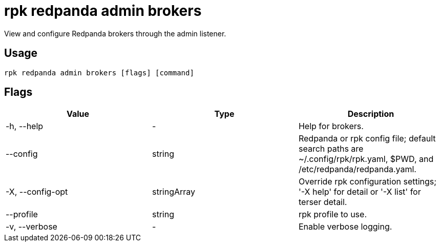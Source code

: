 = rpk redpanda admin brokers
:description: rpk redpanda admin brokers
:rpk_version: v23.2.1

View and configure Redpanda brokers through the admin listener.

== Usage

[,bash]
----
rpk redpanda admin brokers [flags] [command]
----

== Flags

[cols=",,",]
|===
|*Value* |*Type* |*Description*

|-h, --help |- |Help for brokers.

|--config |string |Redpanda or rpk config file; default search paths are
~/.config/rpk/rpk.yaml, $PWD, and /etc/redpanda/redpanda.yaml.

|-X, --config-opt |stringArray |Override rpk configuration settings; '-X
help' for detail or '-X list' for terser detail.

|--profile |string |rpk profile to use.

|-v, --verbose |- |Enable verbose logging.
|===

